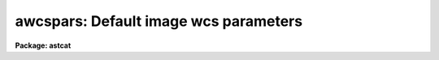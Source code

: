 .. _awcspars:

awcspars: Default image wcs parameters
======================================

**Package: astcat**

.. raw:: html

  </tr></table><p>
  <h3>Name</h3>
  <!-- BeginSection: 'NAME' -->
  <p>
  awcspars -- edit the default world coordinate system parameters
  </p>
  <!-- EndSection:   'NAME' -->
  <h3>Usage</h3>
  <!-- BeginSection: 'USAGE' -->
  <p>
  awcspars 
  </p>
  <!-- EndSection:   'USAGE' -->
  <h3>Parameters</h3>
  <!-- BeginSection: 'PARAMETERS' -->
  <dl>
  <dt><b>wxref = <tt>"INDEF"</tt>, wyref = <tt>"INDEF"</tt></b></dt>
  <!-- Sec='PARAMETERS' Level=0 Label='wxref' Line='wxref = "INDEF", wyref = "INDEF"' -->
  <dd>The image header keyword names or the numerical values of the x and y reference
  point in pixels. If wxref = <tt>"INDEF"</tt> and wyref = <tt>"INDEF"</tt> the reference
  point defaults to the center of the image.
  </dd>
  </dl>
  <dl>
  <dt><b>wxmag = <tt>"INDEF"</tt>, wymag = <tt>"INDEF"</tt></b></dt>
  <!-- Sec='PARAMETERS' Level=0 Label='wxmag' Line='wxmag = "INDEF", wymag = "INDEF"' -->
  <dd>The image header keyword names or the numerical values of the x and y scale
  factors in arcseconds per pixel. If wxmag  or wymag = are undefined a new
  wcs cannot be created.
  </dd>
  </dl>
  <dl>
  <dt><b>wxrot = <tt>"180.0"</tt>, wyrot = <tt>"0.0"</tt></b></dt>
  <!-- Sec='PARAMETERS' Level=0 Label='wxrot' Line='wxrot = "180.0", wyrot = "0.0"' -->
  <dd>The image header keyword names or the numerical values of the x and y rotation
  angles in degrees measured counter-clockwise to the positive x and y image
  axes. The default orientation is east=left, north=up. Wxrot values of 0.0,
  90.0, 180.0, and 270.0 correspond to east=right, up, left, and down
  respectively. Wyrot values of 0.0, 90.0, 180.0, and 270.0 correspond to
  north=up, left, down, and right respectively.
  </dd>
  </dl>
  <dl>
  <dt><b>wraref = <tt>"RA"</tt>, wdecref = <tt>"DEC"</tt></b></dt>
  <!-- Sec='PARAMETERS' Level=0 Label='wraref' Line='wraref = "RA", wdecref = "DEC"' -->
  <dd>The image header keyword names or the numerical values of the reference
  point in celestial coordinates. If wraref and wdecref are undefined
  a new wcs cannot be created.
  </dd>
  </dl>
  <dl>
  <dt><b>wraunits = <tt>""</tt>, wdecunits = <tt>""</tt></b></dt>
  <!-- Sec='PARAMETERS' Level=0 Label='wraunits' Line='wraunits = "", wdecunits = ""' -->
  <dd>The units of the reference point celestial coordinates. The options are
  <tt>"hours"</tt>, <tt>"degrees"</tt>, and <tt>"radians"</tt> for the ra coordinate and <tt>"degrees"</tt>
  and <tt>"radians"</tt> for the dec coordinate. If wraunits and wdecunits are undefined
  they default to the preferred units of the reference system.
  </dd>
  </dl>
  <dl>
  <dt><b>wproj = <tt>"tan"</tt></b></dt>
  <!-- Sec='PARAMETERS' Level=0 Label='wproj' Line='wproj = "tan"' -->
  <dd>The sky projection geometry. The most commonly used projections are <tt>"tan"</tt>,
  <tt>"arc"</tt>, <tt>"sin"</tt>, and <tt>"lin"</tt>. Other supported projections are <tt>"ait"</tt>,<tt>"car"</tt>, <tt>"csc"</tt>,
  <tt>"gls"</tt>, <tt>"mer"</tt>, <tt>"mol"</tt>, <tt>"par"</tt>, <tt>"pco"</tt>, <tt>"qsc"</tt>, <tt>"stg"</tt>, <tt>"tsc"</tt>, and <tt>"zea"</tt>.
  </dd>
  </dl>
  <dl>
  <dt><b>wsystem = <tt>"EQUINOX"</tt></b></dt>
  <!-- Sec='PARAMETERS' Level=0 Label='wsystem' Line='wsystem = "EQUINOX"' -->
  <dd>The image header keyword name or string defining the celestial coordinate
  system of the reference point. The most common values for wsystem are
  <tt>"2000.0"</tt>, <tt>"1950.0"</tt>, <tt>"J2000.0"</tt>, and <tt>"B1950.0"</tt>. Type <tt>"help ccssytems"</tt> to get
  a full list of options.
  </dd>
  </dl>
  <!-- EndSection:   'PARAMETERS' -->
  <h3>Description</h3>
  <!-- BeginSection: 'DESCRIPTION' -->
  <p>
  The default wcs parameters are used to create an approximate  FITS wcs for
  an images which do not have one. Creating an approximate header
  from the telescope pointing position and the known scale and orientation
  of the detector can make later steps like locating the catalog stars
  for computing an accurate plate solution simpler.
  </p>
  <p>
  In coordinates of the reference point in pixels and celestial coordinates
  <i>wxref</i>, <i>wyref</i>, <i>wraref</i>, <i>wdecref</i>, the scale factors
  <i>wxmag</i> and <i>wymag</i>, and the orientation <i>wxrot</i> and <i>wyrot</i>
  can be read from the image header or set by value. The coordinate system
  and units of the celestial coordinates of the reference point <i>wsystem</i>
  and <i>wraunits</i> and <i>wdecunits</i> must be set explicitly. The image
  projection function <i>wproj</i> must also be set separately.
  </p>
  <!-- EndSection:   'DESCRIPTION' -->
  <h3>Examples</h3>
  <!-- BeginSection: 'EXAMPLES' -->
  <p>
  1. List the default wcs parameters.
  </p>
  <pre>
  cl&gt; lpar awcspars
  </pre>
  <p>
  2. Edit the default wcs parameters.
  </p>
  <pre>
  cl&gt; awcspars
  </pre>
  <p>
  3. Edit the default wcs parameters from the agetim task.
  </p>
  <pre>
  cl&gt; epar agetim
  </pre>
  <p>
  4. Save the current awcspars parameter values in a text file called
  awcs1.par.  Use the saved parameter set in the next call to the agetim
  task.
  </p>
  <pre>
  cl&gt; epar awcspars
  cl&gt; agetim ... awcspars=awcs1.par ...
  </pre>
  <!-- EndSection:   'EXAMPLES' -->
  <h3>Time requirements</h3>
  <!-- BeginSection: 'TIME REQUIREMENTS' -->
  <!-- EndSection:   'TIME REQUIREMENTS' -->
  <h3>Bugs</h3>
  <!-- BeginSection: 'BUGS' -->
  <!-- EndSection:   'BUGS' -->
  <h3>See also</h3>
  <!-- BeginSection: 'SEE ALSO' -->
  <p>
  agetim, ahedit
  </p>
  
  <!-- EndSection:    'SEE ALSO' -->
  
  <!-- Contents: 'NAME' 'USAGE' 'PARAMETERS' 'DESCRIPTION' 'EXAMPLES' 'TIME REQUIREMENTS' 'BUGS' 'SEE ALSO'  -->
  
